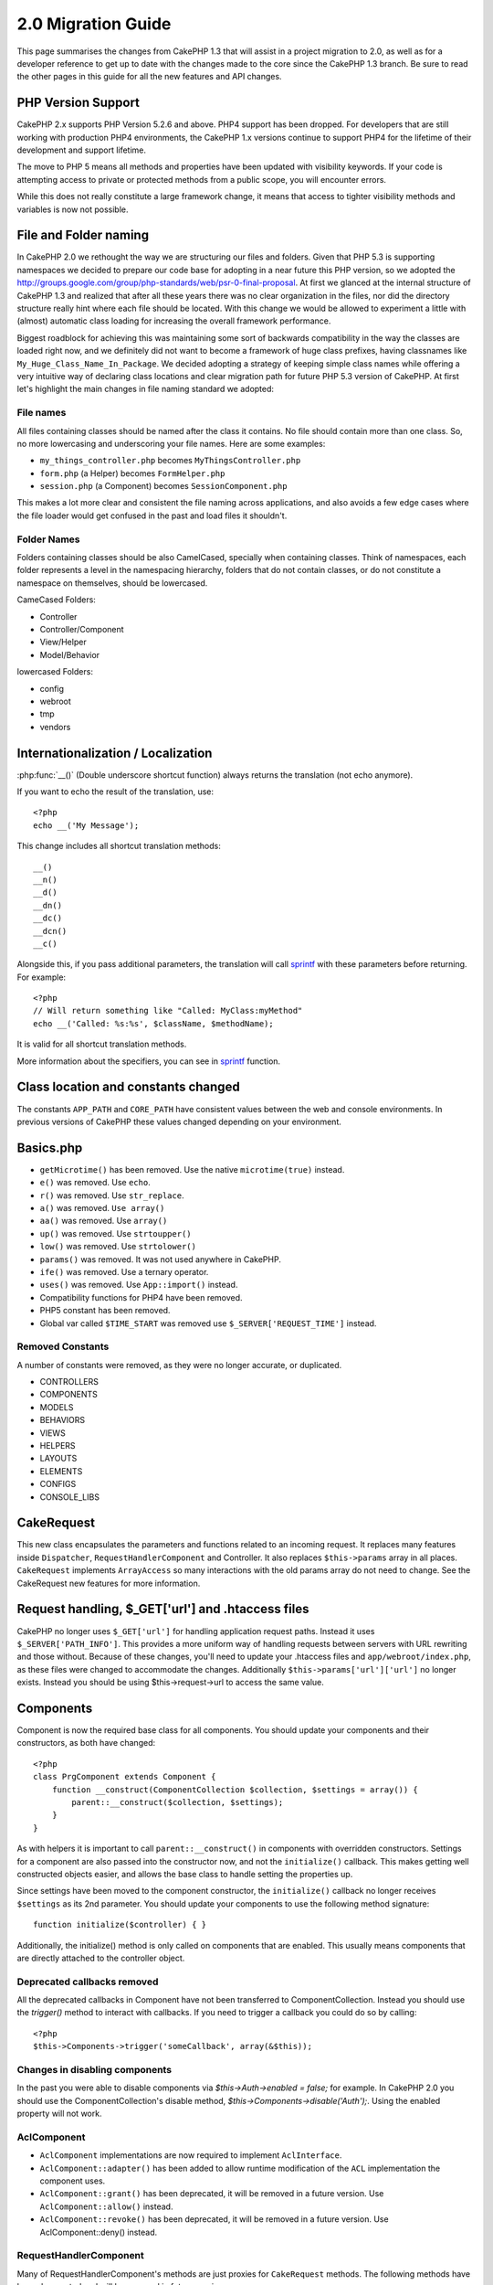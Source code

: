 2.0 Migration Guide
###################

This page summarises the changes from CakePHP 1.3 that will assist in a project
migration to 2.0, as well as for a developer reference to get up to date with
the changes made to the core since the CakePHP 1.3 branch. Be sure to read the
other pages in this guide for all the new features and API changes.

PHP Version Support
===================

CakePHP 2.x supports PHP Version 5.2.6 and above. PHP4 support has been dropped.
For developers that are still working with production PHP4 environments, the
CakePHP 1.x versions continue to support PHP4 for the lifetime of their
development and support lifetime.

The move to PHP 5 means all methods and properties have been updated with
visibility keywords. If your code is attempting access to private or protected
methods from a public scope, you will encounter errors.

While this does not really constitute a large framework change, it means that
access to tighter visibility methods and variables is now not possible.

File and Folder naming
======================

In CakePHP 2.0 we rethought the way we are structuring our files and folders.
Given that PHP 5.3 is supporting namespaces we decided to prepare our code base
for adopting in a near future this PHP version, so we adopted the
http://groups.google.com/group/php-standards/web/psr-0-final-proposal. At first
we glanced at the internal structure of CakePHP 1.3 and realized that after all
these years there was no clear organization in the files, nor did the directory
structure really hint where each file should be located. With this change we
would be allowed to experiment a little with (almost) automatic class loading
for increasing the overall framework performance.

Biggest roadblock for achieving this was maintaining some sort of backwards
compatibility in the way the classes are loaded right now, and we definitely did
not want to become a framework of huge class prefixes, having classnames like
``My_Huge_Class_Name_In_Package``. We decided adopting a strategy of keeping simple
class names while offering a very intuitive way of declaring class locations and
clear migration path for future PHP 5.3 version of CakePHP. At first let's
highlight the main changes in file naming standard we adopted:

File names
----------

All files containing classes should be named after the class it contains. No
file should contain more than one class. So, no more lowercasing and
underscoring your file names. Here are some examples:

* ``my_things_controller.php`` becomes ``MyThingsController.php``
* ``form.php`` (a Helper) becomes ``FormHelper.php``
* ``session.php`` (a Component) becomes ``SessionComponent.php``

This makes a lot more clear and consistent the file naming across applications,
and also avoids a few edge cases where the file loader would get confused in the
past and load files it shouldn't.

Folder Names
------------

Folders containing classes should be also CamelCased, specially when containing
classes. Think of namespaces, each folder represents a level in the namespacing
hierarchy, folders that do not contain classes, or do not constitute a
namespace on themselves, should be lowercased.

CameCased Folders:

* Controller
* Controller/Component
* View/Helper
* Model/Behavior

lowercased Folders:

* config
* webroot
* tmp
* vendors

Internationalization / Localization
===================================

:php:func:`__()` (Double underscore shortcut function) always returns the translation
(not echo anymore).

If you want to echo the result of the translation, use::

    <?php
    echo __('My Message');
    
This change includes all shortcut translation methods::

    __()
    __n()
    __d()
    __dn()
    __dc()
    __dcn()
    __c()

Alongside this, if you pass additional parameters, the translation will call
`sprintf <http://php.net/manual/en/function.sprintf.php>`_  with these
parameters before returning. For example::

    <?php
    // Will return something like "Called: MyClass:myMethod"
    echo __('Called: %s:%s', $className, $methodName);

It is valid for all shortcut translation methods.

More information about the specifiers, you can see in
`sprintf <http://php.net/manual/en/function.sprintf.php>`_ function.


Class location and constants changed
====================================

The constants ``APP_PATH`` and ``CORE_PATH``
have consistent values between the web and console environments. In previous
versions of CakePHP these values changed depending on your environment.

Basics.php
==========

-  ``getMicrotime()`` has been removed. Use the native ``microtime(true)``
   instead.
-  ``e()`` was removed. Use ``echo``.
-  ``r()`` was removed. Use ``str_replace``.
-  ``a()`` was removed. ``Use array()``
-  ``aa()`` was removed. Use ``array()``
-  ``up()`` was removed. Use ``strtoupper()``
-  ``low()`` was removed. Use ``strtolower()``
-  ``params()`` was removed. It was not used anywhere in CakePHP.
-  ``ife()`` was removed. Use a ternary operator.
-  ``uses()`` was removed. Use ``App::import()`` instead.
-  Compatibility functions for PHP4 have been removed.
-  PHP5 constant has been removed.
-  Global var called ``$TIME_START`` was removed use
   ``$_SERVER['REQUEST_TIME']`` instead.

Removed Constants
-----------------

A number of constants were removed, as they were no longer accurate, or
duplicated.

* CONTROLLERS
* COMPONENTS
* MODELS
* BEHAVIORS
* VIEWS
* HELPERS
* LAYOUTS
* ELEMENTS
* CONFIGS
* CONSOLE_LIBS

CakeRequest
===========

This new class encapsulates the parameters and functions related to an incoming
request. It replaces many features inside ``Dispatcher``,
``RequestHandlerComponent`` and Controller. It also replaces
``$this->params`` array in all places. ``CakeRequest`` implements
``ArrayAccess`` so many interactions with the old params array do not need to
change. See the CakeRequest new features for more information.

Request handling, $_GET['url'] and .htaccess files
==================================================

CakePHP no longer uses ``$_GET['url']`` for handling application request paths.
Instead it uses ``$_SERVER['PATH_INFO']``. This provides a more uniform way of
handling requests between servers with URL rewriting and those without. Because
of these changes, you'll need to update your .htaccess files and
``app/webroot/index.php``, as these files were changed to accommodate the
changes. Additionally ``$this->params['url']['url']`` no longer exists. Instead
you should be using $this->request->url to access the same value.

Components
==========

Component is now the required base class for all components. You should update
your components and their constructors, as both have changed::

    <?php
    class PrgComponent extends Component {
        function __construct(ComponentCollection $collection, $settings = array()) {
            parent::__construct($collection, $settings);
        }
    }

As with helpers it is important to call ``parent::__construct()`` in components with
overridden constructors. Settings for a component are also passed into the
constructor now, and not the ``initialize()`` callback.  This makes getting well
constructed objects easier, and allows the base class to handle setting the
properties up.

Since settings have been moved to the component constructor, the
``initialize()`` callback no longer receives ``$settings`` as its 2nd parameter.
You should update your components to use the following method signature::

    function initialize($controller) { }

Additionally, the initialize() method is only called on components that are
enabled.  This usually means components that are directly attached to the
controller object.

Deprecated callbacks removed
----------------------------

All the deprecated callbacks in Component have not been transferred to
ComponentCollection. Instead you should use the `trigger()` method to interact
with callbacks.  If you need to trigger a callback you could do so by calling::

    <?php
    $this->Components->trigger('someCallback', array(&$this));

Changes in disabling components
-------------------------------

In the past you were able to disable components via `$this->Auth->enabled =
false;` for example. In CakePHP 2.0 you should use the ComponentCollection's
disable method, `$this->Components->disable('Auth');`.  Using the enabled
property will not work.

AclComponent
------------

-  ``AclComponent`` implementations are now required to implement
   ``AclInterface``.
-  ``AclComponent::adapter()`` has been added to allow runtime modification of
   the ``ACL`` implementation the component uses.
-  ``AclComponent::grant()`` has been deprecated, it will be removed in a future
   version. Use ``AclComponent::allow()`` instead.
-  ``AclComponent::revoke()`` has been deprecated, it will be removed in a
   future version. Use AclComponent::deny() instead.

RequestHandlerComponent
-----------------------

Many of RequestHandlerComponent's methods are just proxies for ``CakeRequest``
methods. The following methods have been deprecated and will be removed in
future versions:

-  ``isSsl()``
-  ``isAjax()``
-  ``isPost()``
-  ``isPut()``
-  ``isFlash()``
-  ``isDelete()``
-  ``getReferer()``
-  ``getClientIp()``
-  ``accepts()``, ``prefers()``, ``requestedWith()`` All deal in mapped content
   types now. They no longer work with mime-types. You can use
   ``RequestHandler::setContent()`` to create new content types.
-  ``RequestHandler::setContent()`` no longer accepts an array as a single
   argument, you must supply both arguments.

SecurityComponent
-----------------

SecurityComponent no longer handles Basic and Digest Authentication. These are
both handled by the new AuthComponent. The following methods have been removed
from SecurityComponent:

-  requireLogin()
-  generateDigestResponseHash()
-  loginCredentials()
-  loginRequest()
-  parseDigestAuthData()

In addition the following properties were removed:

-  $loginUsers
-  $requireLogin

Moving these features to AuthComponent was done to provide a single place for
all types of authentication and to streamline the roles of each component.

AuthComponent
-------------

The AuthComponent was entirely re-factored for 2.0, this was done to help reduce
developer confusion and frustration. In addition, AuthComponent was made more
flexible and extensible. You can find out more in 
the :doc:`/core-libraries/components/authentication` guide.

EmailComponent
--------------

The EmailComponent has been deprecated and has created a new library class to
send e-mails. See :doc:`/core-utility-libraries/email` Email changes for more details.

SessionComponent
----------------

Session component has lost the following methods.

* activate()
* active()
* __start()

cakeError removed
=================

The ``cakeError()`` method has been removed. It's recommended that you switch all
uses of ``cakeError`` to use exceptions. ``cakeError`` was removed because it
was simulating exceptions. Instead of simulation, real exceptions are used in
CakePHP 2.0.

Error handling
==============

The error handling implementation has dramatically changed in 2.0. Exceptions
have been introduced throughout the framework, and error handling has been
updated to offer more control and flexibility. You can read more in the
:doc:`/development/exceptions` and :doc:`/development/errors` section.

Lib classes
===========

App
---

The API for ``App::build()`` has changed to ``App::build($paths, $mode).`` It
now allows you to either append, prepend or reset/replace existing paths. The
$mode param can take any of the following 3 values: App::APPEND,
App::PREPEND, ``App::RESET``. The default behavior of the function remains the
same (ie. Prepending new paths to existing list).

App::path()
~~~~~~~~~~~

* Now supports plugins, App::path('Controller', 'Users') will return the folder
  location of the controllers in the Users plugin.
* Won't merge core paths anymore, it will
  only return paths defined in App::build() or default ones in app (or
  corresponding plugin).

App::build()
~~~~~~~~~~~~

* Will not merge app path with core paths anymore.

App::objects()
~~~~~~~~~~~~~~~~

* Now supports plugins, App::objects('Users.Model') will return the models in
  plugin Users.
* Returns array() instead of false for empty results or invalid types.
* Does not return core objects anymore, App::objects('core') will return array().
* Returns the complete class name.

App class lost the following properties, use method App::path() to access their value

* App::$models
* App::$behaviors
* App::$controllers
* App::$components
* App::$datasources
* App::$libs
* App::$views
* App::$helpers
* App::$plugins
* App::$vendors
* App::$locales
* App::$shells

App::import()
~~~~~~~~~~~~~

* No longer looks for classes recursively, it stricty uses the values for the
  paths defined in App::build().
* Will not be able to load App::import('Component', 'Component') use
  App::uses('Component', 'Controller');
* Using App::import('Lib', 'CoreClass') to load core classes is no longer
  possible.
* Importing a non-existent file, supplying a wrong type or package name, or null
  values for $name and $file parameters will result in a false return value.
* App::import('Core', 'CoreClass') is no loger supported, use App::uses()
  instead and let the class autoloading do the rest.
* Loading Vendor files does not look recursively in the vendors folder, it will
  also no longer convert the file to underscored as it did in the past.

App::core()
~~~~~~~~~~~

* First parameter is no longer optional, it will always return one path
* It can't be used anymore to get the vendors paths
* It will only accept new style package names

Class loading with App::uses()
~~~~~~~~~~~~~~~~~~~~~~~~~~~~~~

Although there has been a huge refactoring in how the classes are loaded, in very 
few occasions you will need to change your application code to respect the way you were 
used to doing it. The biggest change is the introduction of a new method::

    <?php
    App::uses('AuthComponent', 'Controller/Component');

We decided the function name should emulate PHP 5.3's ``use`` keyword, just as a way
of declaring where a classname should be located. The first parameter of
:php:meth:`App::uses()` is the complete name of the class you intend to load,
and the second one, the package name (or namespace) where it belongs to. The
main difference with CakePHP 1.3's :php:meth:`App::import()` is that the former
won't actually import the class, it will just setup the system so when the class
is used for the first time it will be located.

Some examples on using :php:meth:`App::uses()` when migrating from
:php:meth:`App::import()`::

    <?php
    App::import('Controller', 'Pages');
    // becomes 
    App::uses('PagesController', 'Controller');

    App::import('Component', 'Email');
    // becomes 
    App::uses('EmailComponent', 'Controller/Component');

    App::import('View', 'Media');
    // becomes 
    App::uses('MediaView', 'View');

    App::import('Core', 'Xml');
    // becomes 
    App::uses('Xml', 'Utility');

    App::import('Datasource', 'MongoDb.MongoDbSource')
    // becomes 
    App::uses('MongoDbSource', 'MongoDb.Model/Datasource')

All classes that were loaded in the past using ``App::import('Core', $class);``
will need to be loaded using ``App::uses()`` referring to the correct package.
See the api to locate the classes in their new folders. Some examples::

    <?php
    App::import('Core', 'CakeRoute');
    // becomes 
    App::uses('CakeRoute', 'Routing/Route');

    App::import('Core', 'Sanitize');
    // becomes
    App::uses('Sanitize', 'Utility');

    App::import('Core', 'HttpSocket');
    // becomes 
    App::uses('HttpSocket', 'Network/Http');

In contrast to how :php:meth:`App::import()` worked in the past, the new class
loader will not locate classes recursively. This led to an impressive
performance gain even on develop mode, at the cost of some seldom used features
that always caused side effects. To be clear again, the class loader will only
fetch the class in the exact package in which you told it to find it.

App::build() and core paths
~~~~~~~~~~~~~~~~~~~~~~~~~~~

:php:meth:`App::build()` will not merge app paths with core paths anymore.

Examples::

    <?php
    App::build(array('controllers' => array('/full/path/to/controllers'))) 
    //becomes 
    App::build(array('Controller' => array('/full/path/to/Controller')))

    App::build(array('helpers' => array('/full/path/to/controllers'))) 
    //becomes 
    App::build(array('View/Helper' => array('/full/path/to/View/Helper')))

CakeLog
-------

-  Log streams now need to implement :php:class:`CakeLogInterface`. Exceptions will be raised
   if a configured logger does not.

Cache
-----

-  :php:class:`Cache` is now a static class, it no longer has a getInstance() method.
-  CacheEngine is now an abstract class. You cannot directly create instances of 
   it anymore.
-  CacheEngine implementations must extend CacheEngine, exceptions will be
   raised if a configured class does not.
-  FileCache now requires trailing slashes to be added to the path setting when
   you are modifying a cache configuration.
-  Cache no longer retains the name of the last configured cache engine. This
   means that operations you want to occur on a specific engine need to have the
   $config parameter equal to the config name you want the operation to occur
   on.

::

    <?php
    Cache::config('something');
    Cache::write('key, $value);
    
    // would become
    Cache::write('key', $value, 'something');

Router
------

- You can no longer modify named parameter settings with
  ``Router::setRequestInfo()``. You should use ``Router::connectNamed()`` to
  configure how named parameters are handled.
- Router no longer has a ``getInstance()`` method. It is a static class, call
  its methods and properties statically.
- ``Router::getNamedExpressions()`` is deprecated. Use the new router
  constants. ``Router::ACTION``, ``Router::YEAR``, ``Router::MONTH``,
  ``Router::DAY``, ``Router::ID``, and ``Router::UUID`` instead.
- ``Router::defaults()`` has been removed.  Delete the core routes file
  inclusion from your applications routes.php file to disable default routing.
  Conversely if you want default routing, you will have to add an include to 
  ``Cake/Config/routes.php`` in your routes file.
- When using Router::parseExtensions() the extension parameter is no longer
  under ``$this->params['url']['ext']``. Instead it is available at
  ``$this->request->params['ext']``.

Dispatcher
----------

- Dispatcher has been moved inside of cake/libs, you will have to update your
  ``app/webroot/index.php`` file.
- ``Dispatcher::dispatch()`` now takes two parameters.  The request and
  response objects.  These should be instances of ``CakeRequest`` &
  ``CakeResponse`` or a subclass thereof.
- ``Dispather::parseParams()`` now only accepts a ``CakeRequest`` object.
- ``Dispatcher::baseUrl()`` has been removed.
- ``Dispatcher::getUrl()`` has been removed.
- ``Dispatcher::uri()`` has been removed.
- ``Dispatcher::$here`` has been removed.

Configure
---------

-  ``Configure::read()`` with no parameter no longer returns the value of
   'debug' instead it returns all values in Configure. Use
   ``Configure::read('debug');`` if you want the value of debug.
-  ``Configure::load()`` now requires a ConfigReader to be setup. Read 
   :ref:`loading-configuration-files` for more information.
-  ``Configure::store()`` now writes values to a given Cache configuration. Read
   :ref:`loading-configuration-files` for more information.

Scaffold
--------

-  Scaffold 'edit' views should be renamed to 'form'. This was done to make
   scaffold and bake templates consistent.

   -  ``views/scaffolds/edit.ctp -> ``views/scaffolds/form.ctp``
   -  ``views/posts/scaffold.edit.ctp -> ``views/posts/scaffold.form.ctp``

File
----

-  This class has been deprecated, use ``SplFileObject`` instead.

Folder
------

-  ``Folder::pwd()`` has been removed. Use $folder->path instead.
-  ``Folder::read()`` has been removed. Use DirectoryIterator instead.
-  ``Folder::normalizePath()`` has been removed.
-  ``Folder::correctSlashFor()`` has been removed.
-  ``Folder::slashTerm()`` has been removed.
-  ``Folder::isSlashTerm()`` has been removed.
-  ``Folder::addPathElement()`` has been removed.
- ``Folder::dirsize()`` renamed to ``Folder::dirSize()``.

Xml
---

-  The class Xml was completely re-factored. Now this class does not manipulate
   data anymore, and it is a wrapper to SimpleXMLElement. You can use the following
   methods:
   -  ``Xml::build()``: static method that you can pass an xml string, array, path
      to file or url. The result will be a SimpleXMLElement instance or an
      exception will be thrown in case of error.
   -  ``Xml::fromArray():`` static method that returns a SimpleXMLElement from an
      array.
   -  ``Xml::toArray()``: static method that returns an array from
      SimpleXMLElement.

You should see the :php:class:`Xml` documentation for more information on the changes made to
the Xml class.

Inflector
---------

-  Inflector no longer has a ``getInstance()`` method.
-  ``Inflector::slug()`` no longer supports the $map argument. Use
   ``Inflector::rules()`` to define transliteration rules.

CakeSession
-----------

CakeSession is now a fully static class, both ``SessionHelper`` and
``SessionComponent`` are wrappers and sugar for it.  It can now easily be used
in models or other contexts.  All of its methods are called statically.

Session configuration has also changed :doc:`see the session section for more
information </development/sessions>`

HttpSocket
----------

- HttpSocket doesn't change the header keys. Following other places in core,
  the HttpSocket does not change the headers. :rfc:`2616` says that headers are case
  insensitive, and HttpSocket preserves the values the remote host sends.
- HttpSocket returns responses as objects now. Instead of arrays, HttpSocket
  returns instances of HttpResponse.  See the :php:class:`HttpSocket`
  documentation for more information.
- Cookies are stored internally by host, not per instance. This means that, if
  you make two requests to different servers, cookies from domain1 won't be sent
  to domain2.  This was done to avoid possible security problems.


Helpers
=======

Constructor changed
-------------------

In order to accomodate View being removed from the ClassRegistry, the signature
of Helper::__construct() was changed.  You should update any subclasses to use
the following::

    <?php
    function __construct(View $View, $settings = array())

When overriding the constructor you should always call `parent::__construct` as
well.  `Helper::__construct` stores the view instance at `$this->_View` for
later reference.  The settings are not handled by the parent constructor.

HelperCollection added
----------------------

After examining the responsibilities of each class involved in the View layer,
it became clear that View was handling much more than a single task. The
responsibility of creating helpers is not central to what View does, and was
moved into HelperCollection. HelperCollection is responsible for loading and
constructing helpers, as well as triggering callbacks on helpers.  By default,
View creates a HelperCollection in its constructor, and uses it for subsequent
operations.  The HelperCollection for a view can be found at `$this->Helpers`

The motivations for refactoring this functionality came from a few issues.

* View being registered in ClassRegistry could cause registry poisoning issues
  when requestAction or the EmailComponent were used.
* View being accessible as a global symbol invited abuse.
* Helpers were not self contained.  After constructing a helper, you had to
  manually construct several other objects in order to get a functioning object.

You can read more about HelperCollection in the
:doc:`/core-libraries/collections` documentation.

Deprecated properties
---------------------

The following properties on helpers are deprecated, you should use the request
object properties or Helper methods instead of directly accessing these
properties as they will be removed in a future release.

-  ``Helper::$webroot`` is deprecated, use the request object's webroot
   property.
-  ``Helper::$base`` is deprecated, use the request object's base property.
-  ``Helper::$here`` is deprecated, use the request object's here property.
-  ``Helper::$data`` is deprecated, use the request object's data property.
-  ``Helper::$params`` is deprecated, use the ``$this->request`` instead.

AjaxHelper and JavascriptHelper removed
---------------------------------------

The AjaxHelper and JavascriptHelper have been removed as they were deprecated in
version 1.3.

They are replaced with the JsHelper and HtmlHelper.

JsHelper
--------

-  ``JsBaseEngineHelper`` is now abstract, you will need to implement all the
   methods that previously generated errors.

PaginatorHelper
---------------

-  ``PaginatorHelper::sort()`` now takes the title and key arguments in the
   reverse order. $key will always be first now. This was done to prevent
   needing to swap arguments when adding a second one.
-  PaginatorHelper had a number of changes to the paging params used internally.
   The default key has been removed.
-  PaginatorHelper now supports generating links with paging parameters in the
   querystring.

There have been a few improvements to pagination in general. For more
information on that you should read the new pagination features page.

FormHelper
----------

$selected parameter removed
~~~~~~~~~~~~~~~~~~~~~~~~~~~

The ``$selected`` parameter was removed from several methods in ``FormHelper``.
All methods now support a ``$attributes['value']`` key now which should be used
in place of ``$selected``. This change simplifies the ``FormHelper`` methods,
reducing the number of arguments, and reduces the duplication that ``$selected``
created. The affected methods are:

-  FormHelper::select()
-  FormHelper::dateTime()
-  FormHelper::year()
-  FormHelper::month()
-  FormHelper::day()
-  FormHelper::hour()
-  FormHelper::minute()
-  FormHelper::meridian()

Default urls on forms is the current action
~~~~~~~~~~~~~~~~~~~~~~~~~~~~~~~~~~~~~~~~~~~

The default url for all forms, is now the current url including passed, named,
and querystring parameters. You can override this default by supplying
``$options['url']`` in the second parameter of ``$this->Form->create()``.

FormHelper::hidden()
~~~~~~~~~~~~~~~~~~~~

Hidden fields no longer remove the class attribute. This means that if there are
validation errors on hidden fields, the ``error-field`` classname will be
applied.

CacheHelper
-----------

CacheHelper has been fully decoupled from View, and uses helper callbacks to
generate caches. You should remember to place CacheHelper after other helpers
that modify content in their ``afterRender`` and ``afterLayout`` callbacks. If
you don't some changes will not be part of the cached content.

CacheHelper also no longer uses ``<cake:nocache>`` to indicate un-cached
regions. Instead it uses special HTML/XML comments. ``<!--nocache-->`` and
``<!--/nocache-->``. This helps CacheHelper generate valid markup and still
perform the same functions as before. You can read more CacheHelper and View
changes.

Helper Attribute format more flexible
-------------------------------------

The Helper class has more 3 protected attributes:

* ``Helper::_minimizedAttributes``: array with minimized attributes (ie:
  ``array('checked', 'selected', ...)``);
* ``Helper::_attributeFormat``: how attributes will be generated (ie:
  ``%s="%s"``);
* ``Helper::_minimizedAttributeFormat``: how minimized attributes will be
  generated: (ie ``%s="%s"``)

By default the values used in CakePHP 1.3 were not changed. But now you can
use boolean attributes from HTML, like ``<input type="checkbox" checked />``. To
this, just change ``$_minimizedAttributeFormat`` in your AppHelper to ``%s``.

To use with Html/Form helpers and others, you can write::

    $this->Form->checkbox('field', array('checked' => true, 'value' => 'some_value'));

Other facility is that minimized attributes can be passed as item and not as
key. For example::

    $this->Form->checkbox('field', array('checked', 'value' => 'some_value'));

Note that ``checked`` have a numeric key.

Controller
==========

- Controller's constructor now takes two parameters. A CakeRequest, and 
  CakeResponse objects. These objects are used to populate several deprecated 
  properties and will be set to $request and $response inside the controller.
- ``Controller::$webroot`` is deprecated, use the request object's webroot
  property.
- ``Controller::$base`` is deprecated, use the request object's base property.
- ``Controller::$here`` is deprecated, use the request object's here property.
- ``Controller::$data`` is deprecated, use the request object's data property.
- ``Controller::$params`` is deprecated, use the ``$this->request`` instead.
- ``Controller::$Component`` has been moved to ``Controller::$Components``.  See
  the :doc:`/core-libraries/collections` documentation for more information.
- ``Controller::$view`` has been renamed to ``Controller::$viewClass``.
  ``Controller::$view`` is now used to change which view file is rendered.
- ``Controller::render()`` now returns a CakeResponse object.

The deprecated properties on Controller will be accessible through a ``__get()``
method. This method will be removed in future versions, so it's recommended that
you update your application.

Controller now defines a maxLimit for pagination. This maximum limit is set to
100, but can be overridden in the $paginate options.


Pagination
----------

Pagination has traditionally been a single method in Controller, this created a
number of problems though. Pagination was hard to extend, replace, or modify. For
2.0 pagination has been extracted into a component. :php:meth:`Controller::paginate()` still
exists, and serves as a convenience method for loading and using the
:php:class:`PaginatorComponent`.

For more information on the new features offered by pagination in 2.0, see the
:doc:`/core-libraries/components/pagination` documentation.

View
====

View no longer registered in ClassRegistry
------------------------------------------

The view being registered ClassRegistry invited abuse and effectively created a
global symbol.  In 2.0 each Helper receives the current `View` instance in its
constructor.  This allows helpers access to the view in a similar fashion as in
the past, without creating global symbols.  You can access the view instance at
`$this->_View` in any helper.

Deprecated properties
---------------------

-  ``View::$webroot`` is deprecated, use the request object's webroot property.
-  ``View::$base`` is deprecated, use the request object's base property.
-  ``View::$here`` is deprecated, use the request object's here property.
-  ``View::$data`` is deprecated, use the request object's data property.
-  ``View::$params`` is deprecated, use the ``$this->request`` instead.
-  ``View::$loaded`` has been removed. Use the ``HelperCollection`` to access
   loaded helpers.
- ``View::$model`` has been removed. This behavior is now on :php:class:`Helper`
- ``View::$modelId`` has been removed. This behavior is now on
  :php:class:`Helper`
- ``View::$association`` has been removed. This behavior is now on
  :php:class:`Helper`
- ``View::$fieldSuffix`` has been removed. This behavior is now on
  :php:class:`Helper`
- ``View::entity()`` has been removed. This behavior is now on
  :php:class:`Helper`
-  ``View::_loadHelpers()`` has been removed, used ``View::loadHelpers()``
   instead.
-  How ``View::element()`` uses caching has changed, see below for more
   information.
-  View callbacks have been shifted around, see below for more information
-  API for ``View::element()`` has changed. Read here for more info.

The deprecated properties on View will be accessible through a ``__get()``
method. This method will be removed in future versions, so it's recommended that
you update your application.

Removed methods
---------------

* ``View::_triggerHelpers()`` Use ``$this->Helpers->trigger()`` instead.  
* ``View::_loadHelpers()`` Use ``$this->loadHelpers()`` instead.  Helpers now lazy
  load their own helpers.

Added methods
-------------

* ``View::loadHelper($name, $settings = array());`` Load a single helper.
* ``View::loadHelpers()`` Loads all the helpers indicated in ``View::$helpers``.

View->Helpers
-------------

By default View objects contain a :php:class:`HelperCollection` at ``$this->Helpers``.

Callback positioning changes
----------------------------

beforeLayout used to fire after scripts_for_layout and content_for_layout were
prepared. In 2.0, beforeLayout is fired before any of the special variables are
prepared, allowing you to manipulate them before they are passed to the layout.
The same was done for beforeRender. It is now fired well before any view
variables are manipulated. In addition to these changes, helper callbacks always
receive the name of the file about to be rendered. This combined with helpers
being able to access the view through ``$this->_View`` and the current view
content through ``$this->_View->output`` gives you more power than ever before.

Helper callback signature changes
---------------------------------

Helper callbacks now always get one argument passed in. For beforeRender and
afterRender it is the view file being rendered. For beforeLayout and afterLayout
it is the layout file being rendered. Your helpers function signatures should
look like::

    function beforeRender($viewFile) {

    }

    function afterRender($viewFile) {

    }

    function beforeLayout($layoutFile) {

    }

    function afterLayout($layoutFile) {

    }


Element caching, and view callbacks have been changed in 2.0 to help provide you
with more flexibility and consistency. :doc:`Read more about those
changes </views>`.

CacheHelper decoupled
---------------------

In previous versions there was a tight coupling between :php:class:`CacheHelper`
and :php:class:`View`. For 2.0 this coupling has been removed and CacheHelper
just uses callbacks like other helpers to generate full page caches.


CacheHelper ``<cake:nocache>`` tags changed
-------------------------------------------

In previous versions, CacheHelper used a special ``<cake:noncache>`` tag as
markers for output that should not be part of the full page cache. These tags
were not part of any XML schema, and were not possible to validate in HTML or
XML documents. For 2.0, these tags have been replaced with HTML/XML comments::

    <cake:noncache> becomes <!--nocache-->
    </cake:nocache> becomes <!--/nocache-->

The internal code for full page view caches has also changed, so be sure to
clear out view cache files when updating.

MediaView changes
-----------------

:php:func:`MediaView::render()` now forces download of unknown file types
instead of just returning false. If you want you provide an alternate download
filename you now specify the full name including extension using key 'name' in
the array parameter passed to the function.


PHPUnit instead of SimpleTest
=============================

All of the core test cases and supporting infrastructure have been ported to use
PHPUnit 3.5. Of course you can continue to use SimpleTest in your application by
replacing the related files. No further support will be given for SimpleTest and
it is recommended that you migrate to PHPUnit as well. For some additional
information on how to migrate your tests see PHPUnit migration hints.

No more group tests
-------------------

PHPUnit does not differentiate between group tests and single test cases in the
runner. Because of this, the group test options, and support for old style group
tests has been removed. It is recommended that GroupTests be ported to
``PHPUnit_Framework_Testsuite`` subclasses. You can find several examples of this
in CakePHP's test suite. Group test related methods on ``TestManager`` have also
been removed.

Testsuite shell
---------------

The testsuite shell has had its invocation simplified and expanded. You no
longer need to differentiate between ``case`` and ``group``. It is assumed that
all tests are cases. In the past you would have done
``cake testsuite app case models/post`` you can now do ``cake testsuite app
Model/Post``.


The testsuite shell has been refactored to use the PHPUnit cli tool. It now
supports all the command line options supported by PHPUnit.
``cake testsuite help`` will show you a list of all possible modifiers.

Models
======

Model relationships are now lazy loaded. You can run into a situation where
assigning a value to a nonexistent model property will throw errors::

    <?php
    $Post->inexistentProperty[] = 'value';

will throw the error "Notice: Indirect modification of overloaded property
$inexistentProperty has no effect". Assigning an initial value to the property
solves the issue::

    <?php
    $Post->nonexistentProperty = array();
    $Post->nonexistentProperty[] = 'value';

Or just declare the property in the model class::

    <?php
    class Post {
        var $nonexistantProperty = array();
    }

Either of these approaches will solve the notice errors.

The notation of ``find()`` in Cake 1.2 is no longer supported. Finds should use
notation ``$model->find('type', array(PARAMS))`` as in Cake 1.3.

- ``Model::$_findMethods`` is now ``Model::$findMethods``.  This property is now
  public and can be modified by behaviors.


Database objects
----------------

Cake 2.0 introduces some changes to Database objects that should not greatly
affect backwards compatibility. The biggest one is the adoption of PDO for
handling database connections. If you are using a vanilla installation of PHP 5
you will already have installed the needed extensions, but you may need to
activate individual extensions for each driver you wish to use.

Using PDO across all DBOs let us homogenize the code for each one and provide
more reliable and predictable behavior for all drivers. It also allowed us to
write more portable and accurate tests for database related code.

The first thing users will probably miss is the "affected rows" and "total rows"
statistics, as they are not reported due to the more performant and lazy design
of PDO, there are ways to overcome this issue but very specific to each
database. Those statistics are not gone, though, but could be missing or even
inaccurate for some drivers. 

A nice feature added after the PDO adoption is the ability to use prepared
statements with query placeholders using the native driver if available.

List of Changes
~~~~~~~~~~~~~~~

* DboMysqli was removed, we will support DboMysql only.
* API for DboSource::execute has changed, it will now take an array of query
  values as second parameter::

    <?php
    public function execute($sql, $params = array(), $options = array())

  became::

    <?php
    public function execute($sql, $options = array(), $params = array())

  third parameter is meant to receive options for logging, currently it only
  understands the "log" option.

* DboSource::value() looses its third parameter, it was not used anyways
* DboSource::fetchAll() now accepts an array as second parameter, to pass values
  to be bound to the query, third parameter was dropped. Example::

    <?php
    $db->fetchAll('SELECT * from users where username = ? AND password = ?', array('jhon', '12345'));
    $db->fetchAll('SELECT * from users where username = :username AND password = :password', array('username' => 'jhon', 'password' => '12345'));

The PDO driver will automatically escape those values for you.

* Database statistics are collected only if the "fullDebug" property of the
  corresponding DBO is set to true.
* New method DboSource::getConnection() will return the PDO object in case you
  need to talk to the driver directly.
* Treatment of boolean values changed a bit to make it more cross-database
  friendly, you may need to change your test cases.
* Postgresql support was immensely improved, it now correctly creates schemas,
  truncate tables, and is easier to write tests using it.
* DboSource::insertMulti() will no longer accept sql string, just pass an array
  of fields and a nested array of values to insert them all at once
* TranslateBehavior was refactored to use model virtualFields, this makes the
  implementation more portable.
* All tests cases with Mysql related stuff were moved to the corresponding
  driver test case. This left the DboSourceTest file a bit skinny.
* Transaction nesting support. Now it is possible to start a transaction several
  times. It will only be committed if the commit method is called the same
  amount of times.
* Sqlite support was greatly improved. The major difference with cake 1.3 is
  that it will only support Sqlite 3.x . It is a great alternative for
  development apps, and quick at running test cases.
* Boolean column values will be casted to php native boolean type automatically,
  so make sure you update your test cases and code if you were expecting the
  returned value to be a string or an integer: If you had a "published" column in
  the past using mysql all values returned from a find would be numeric in the
  past, now they are strict boolean values.

BehaviorCollection
------------------

-  ``BehaviorCollection`` no longer ``strtolower()'s`` mappedMethods. Behavior
   mappedMethods are now case sensitive.

Plugins
=======

Plugins no longer magically append their plugin prefix to components, helpers
and models used within them. You must be explicit with the components, models,
and helpers you wish to use. In the past::

    var $components = array('Session', 'Comments');

Would look in the controller's plugin before checking app/core components. It
will now only look in the app/core components. If you wish to use objects from a
plugin you must put the plugin name::

    var $components = array('Session', 'Comment.Comments');

This was done to reduce hard to debug issues caused by magic misfiring. It also
improves consistency in an application, as objects have one authoritative way to
reference them.

Console
=======

Much of the console framework was rebuilt for 2.0 to address many of the
following issues:

-  Tightly coupled.
-  It was difficult to make help text for shells.
-  Parameters for shells were tedious to validate.
-  Plugin tasks were not reachable.
-  Objects with too many responsibilities.

Backwards incompatible Shell API changes
----------------------------------------

-  ``Shell`` no longer has an ``AppModel`` instance. This ``AppModel`` instance
   was not correctly built and was problematic.
-  ``Shell::_loadDbConfig()`` has been removed. It was not generic enough to
   stay in Shell. You can use the ``DbConfigTask`` if you need to ask the user
   to create a db config.
-  Shells no longer use ``$this->Dispatcher`` to access stdin, stdout, and
   stderr. They have ``ConsoleOutput`` and ``ConsoleInput`` objects to handle
   that now.
-  Shells lazy load tasks, and use ``TaskCollection`` to provide an interface
   similar to that used for Helpers, Components, and Behaviors for on the fly
   loading of tasks.
-  ``Shell::$shell`` has been removed.
-  ``Shell::_checkArgs()`` has been removed. Configure a ``ConsoleOptionParser``
-  Shells no longer have direct access to ``ShellDispatcher``. You should use
   the ``ConsoleInput``, and ``ConsoleOutput`` objects instead. If you need to
   dispatch other shells, see the section on 'Invoking other shells from your
   shell'.

Backwards incompatible ShellDispatcher API changes
--------------------------------------------------

-  ``ShellDispatcher`` no longer has stdout, stdin, stderr file handles.
-  ``ShellDispatcher::$shell`` has been removed.
-  ``ShellDispatcher::$shellClass`` has been removed.
-  ``ShellDispatcher::$shellName`` has been removed.
-  ``ShellDispatcher::$shellCommand`` has been removed.
-  ``ShellDispatcher::$shellPaths`` has been removed, use
   ``App::path('shells');`` instead.
-  ``ShellDispatcher`` no longer uses 'help' as a magic method that has special
   status. Instead use the ``--help/-h`` options, and an option parser.

Backwards incompatible Shell Changes
------------------------------------

-  Bake's ControllerTask no longer takes ``public`` and ``admin`` as passed
   arguments. They are now options, indicated like ``--admin`` and ``--public``.

It's recommended that you use the help on shells you use to see what if any
parameters have changed. It's also recommended that you read the console new
features for more information on new APIs that are available.

Debugging
=========

The ``debug()`` function now defaults to outputting html safe strings. This is
disabled if being used in the console. The ``$showHtml`` option for ``debug()``
can be set to false to disable html-safe output from debug.

ConnectionManager
=================

``ConnectionManager::enumConnectionObjects()`` will now return the current
configuration for each connection created, instead of an array with filename,
classname and plugin, which wasn't really useful.

When defining database connections you will need to make some changes to the way
configs were defined in the past. Basically in the database configuration class,
the key "driver" is not accepted anymore, only "datasource", in order to make it
more consistent. Also, as the datasources have been moved to packages you will
need to pass the package they are located in. Example::

    <?php
    public $default = array(
        'datasource' => 'Database/Mysql',
        'persistent' => false,
        'host' => 'localhost',
        'login' => 'root',
        'password' => 'root',
        'database' => 'cake',
    );

